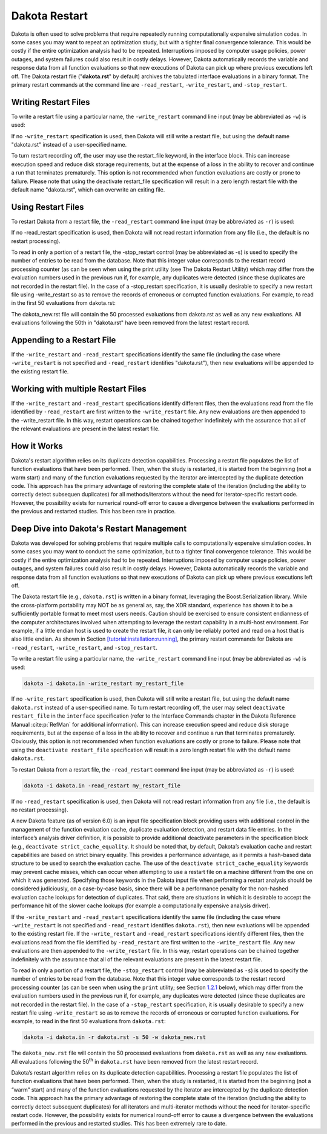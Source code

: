 .. _dakota_restart:

""""""""""""""
Dakota Restart
""""""""""""""

Dakota is often used to solve problems that require repeatedly running computationally expensive simulation codes. In some cases you may want to repeat
an optimization study, but with a tighter final convergence tolerance. This would be costly if the entire optimization analysis had to be repeated.
Interruptions imposed by computer usage policies, power outages, and system failures could also result in costly delays. However, Dakota automatically
records the variable and response data from all function evaluations so that new executions of Dakota can pick up where previous executions left off.
The Dakota restart file ("**dakota.rst**" by default) archives the tabulated interface evaluations in a binary format. The primary restart commands at
the command line are ``-read_restart``, ``-write_restart``, and ``-stop_restart``.

=====================
Writing Restart Files
=====================

To write a restart file using a particular name, the ``-write_restart`` command line input (may be abbreviated as ``-w``) is used:

.. code_block:

   dakota -i dakota.in -write_restart my_restart_file

If no ``-write_restart`` specification is used, then Dakota will still write a restart file, but using the default name "dakota.rst" instead of a user-specified name.

To turn restart recording off, the user may use the restart_file keyword, in the interface block. This can increase execution speed and reduce disk storage requirements,
but at the expense of a loss in the ability to recover and continue a run that terminates prematurely. This option is not recommended when function evaluations are costly
or prone to failure. Please note that using the deactivate restart_file specification will result in a zero length restart file with the default name "dakota.rst",
which can overwrite an exiting file.

===================
Using Restart Files
===================

To restart Dakota from a restart file, the ``-read_restart`` command line input (may be abbreviated as ``-r``) is used:

.. code_block:

   dakota -i dakota.in -read_restart my_restart_file

If no -read_restart specification is used, then Dakota will not read restart information from any file (i.e., the default is no restart processing).

To read in only a portion of a restart file, the -stop_restart control (may be abbreviated as -s) is used to specify the number of entries to be read from the database. Note that this
integer value corresponds to the restart record processing counter (as can be seen when using the print utility (see The Dakota Restart Utility) which may differ from the evaluation numbers
used in the previous run if, for example, any duplicates were detected (since these duplicates are not recorded in the restart file). In the case of a -stop_restart specification, it is usually
desirable to specify a new restart file using -write_restart so as to remove the records of erroneous or corrupted function evaluations. For example, to read in the first 50 evaluations from dakota.rst:

.. code_block:

   dakota -i dakota.in -r dakota.rst -s 50 -w dakota_new.rst

The dakota_new.rst file will contain the 50 processed evaluations from dakota.rst as well as any new evaluations. All evaluations following the 50th in "dakota.rst"
have been removed from the latest restart record.

===========================
Appending to a Restart File
===========================

If the ``-write_restart`` and ``-read_restart`` specifications identify the same file (including the case where ``-write_restart`` is not specified and ``-read_restart`` identifies "dakota.rst"),
then new evaluations will be appended to the existing restart file.

===================================
Working with multiple Restart Files
===================================

If the ``-write_restart`` and ``-read_restart`` specifications identify different files, then the evaluations read from the file identified by ``-read_restart`` are first written
to the ``-write_restart`` file. Any new evaluations are then appended to the -write_restart file. In this way, restart operations can be chained together indefinitely with the
assurance that all of the relevant evaluations are present in the latest restart file.

============
How it Works
============

Dakota's restart algorithm relies on its duplicate detection capabilities. Processing a restart file populates the list of function evaluations that have been performed.
Then, when the study is restarted, it is started from the beginning (not a warm start) and many of the function evaluations requested by the iterator are intercepted by
the duplicate detection code. This approach has the primary advantage of restoring the complete state of the iteration (including the ability to correctly detect subsequen
duplicates) for all methods/iterators without the need for iterator-specific restart code. However, the possibility exists for numerical round-off error to cause a divergence
between the evaluations performed in the previous and restarted studies. This has been rare in practice. 

.. _`adv:restart:management`:

==========================================
Deep Dive into Dakota's Restart Management
==========================================

Dakota was developed for solving problems that require multiple calls to computationally expensive simulation codes. In some cases you may want to conduct the same
optimization, but to a tighter final convergence tolerance. This would be costly if the entire optimization analysis had to be repeated. Interruptions imposed by
computer usage policies, power outages, and system failures could also result in costly delays. However, Dakota automatically records the variable and response data
from all function evaluations so that new executions of Dakota can pick up where previous executions left off.

The Dakota restart file (e.g., ``dakota.rst``) is written in a binary format, leveraging the Boost.Serialization library. While the cross-platform portability
may NOT be as general as, say, the XDR standard, experience has shown it to be a sufficiently portable format to meet most users needs. Caution should be exercised
to ensure consistent endianness of the computer architectures involved when attempting to leverage the restart capability in a multi-host environment. For example,
if a little endian host is used to create the restart file, it can only be reliably ported and read on a host that is also little endian. As shown in
Section `[tutorial:installation:running] <#tutorial:installation:running>`__, the primary restart commands for Dakota are ``-read_restart``, ``-write_restart``,
and ``-stop_restart``.

To write a restart file using a particular name, the ``-write_restart`` command line input (may be abbreviated as ``-w``) is used:

.. code-block::

   dakota -i dakota.in -write_restart my_restart_file

If no ``-write_restart`` specification is used, then Dakota will still write a restart file, but using the default name ``dakota.rst`` instead of a user-specified
name. To turn restart recording off, the user may select ``deactivate restart_file`` in the ``interface`` specification (refer to the Interface Commands chapter
in the Dakota Reference Manual :cite:p:`RefMan` for additional information). This can increase execution speed and reduce disk storage requirements, but at
the expense of a loss in the ability to recover and continue a run that terminates prematurely. Obviously, this option is not recommended when function evaluations
are costly or prone to failure. Please note that using the ``deactivate restart_file`` specification will result in a zero length restart file with the default
name ``dakota.rst``.

To restart Dakota from a restart file, the ``-read_restart`` command line input (may be abbreviated as ``-r``) is used:

.. code-block::

   dakota -i dakota.in -read_restart my_restart_file

If no ``-read_restart`` specification is used, then Dakota will not read restart information from any file (i.e., the default is no restart processing).

A new Dakota feature (as of version 6.0) is an input file specification block providing users with additional control in the management of the
function evaluation cache, duplicate evaluation detection, and restart data file entries. In the interface’s analysis driver definition, it is
possible to provide additional deactivate parameters in the specification block (e.g., ``deactivate strict_cache_equality``. It
should be noted that, by default, Dakota’s evaluation cache and restart capabilities are based on strict binary equality. This provides a
performance advantage, as it permits a hash-based data structure to be used to search the evaluation cache. The use of the
``deactivate strict_cache_equality`` keywords may prevent cache misses, which can occur when attempting to use a restart file on a machine
different from the one on which it was generated. Specifying those keywords in the Dakota input file when performing a restart analysis
should be considered judiciously, on a case-by-case basis, since there will be a performance penalty for the non-hashed evaluation cache
lookups for detection of duplicates. That said, there are situations in which it is desirable to accept the performance hit of the slower cache
lookups (for example a computationally expensive analysis driver).

If the ``-write_restart`` and ``-read_restart`` specifications identify the same file (including the case where ``-write_restart`` is not
specified and ``-read_restart`` identifies ``dakota.rst``), then new evaluations will be appended to the existing restart file. If the ``-write_restart`` and
``-read_restart`` specifications identify different files, then the evaluations read from the file identified by ``-read_restart`` are first
written to the ``-write_restart`` file. Any new evaluations are then appended to the ``-write_restart`` file. In this way, restart operations
can be chained together indefinitely with the assurance that all of the relevant evaluations are present in the latest restart file.

To read in only a portion of a restart file, the ``-stop_restart`` control (may be abbreviated as ``-s``) is used to specify the number of
entries to be read from the database. Note that this integer value corresponds to the restart record processing counter (as can be seen
when using the ``print`` utility; see Section `1.2.1 <#restart:utility:print>`__ below), which may differ from the evaluation numbers used in the
previous run if, for example, any duplicates were detected (since these duplicates are not recorded in the restart file). In the case of
a ``-stop_restart`` specification, it is usually desirable to specify a new restart file using ``-write_restart`` so as to remove the records
of erroneous or corrupted function evaluations. For example, to read in the first 50 evaluations from ``dakota.rst``:

.. code-block::

   dakota -i dakota.in -r dakota.rst -s 50 -w dakota_new.rst

The ``dakota_new.rst`` file will contain the 50 processed evaluations from ``dakota.rst`` as well as any new evaluations. All evaluations
following the 50\ :superscript:`th` in ``dakota.rst`` have been removed from the latest restart record.

Dakota’s restart algorithm relies on its duplicate detection capabilities. Processing a restart file populates the list of function
evaluations that have been performed. Then, when the study is restarted, it is started from the beginning (not a “warm” start) and many of the
function evaluations requested by the iterator are intercepted by the duplicate detection code. This approach has the primary advantage of
restoring the complete state of the iteration (including the ability to correctly detect subsequent duplicates) for all iterators and
multi-iterator methods without the need for iterator-specific restart code. However, the possibility exists for numerical round-off error to
cause a divergence between the evaluations performed in the previous and restarted studies. This has been extremely rare to date.